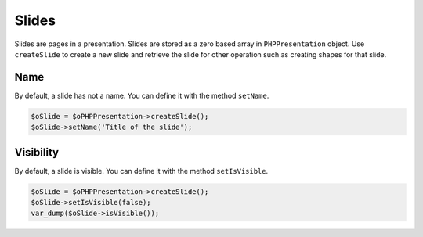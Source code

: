 .. _slides:

Slides
======

Slides are pages in a presentation. Slides are stored as a zero based array in ``PHPPresentation`` object. Use ``createSlide`` to create a new slide and retrieve the slide for other operation such as creating shapes for that slide.

Name
----

By default, a slide has not a name.
You can define it with the method ``setName``.

.. code-block:: php

	$oSlide = $oPHPPresentation->createSlide();
	$oSlide->setName('Title of the slide');

Visibility
----------

By default, a slide is visible.
You can define it with the method ``setIsVisible``.

.. code-block:: php

	$oSlide = $oPHPPresentation->createSlide();
	$oSlide->setIsVisible(false);
	var_dump($oSlide->isVisible());